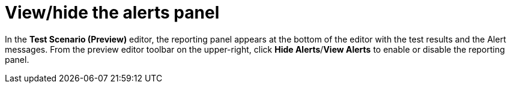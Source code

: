 [id='preview-editor-view-hide-alerts-con']
= View/hide the alerts panel

In the *Test Scenario (Preview)* editor, the reporting panel appears at the bottom of the editor with the test results and the Alert messages. From the preview editor toolbar on the upper-right, click *Hide Alerts*/*View Alerts* to enable or disable the reporting panel.
